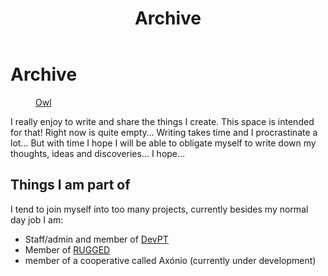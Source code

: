 #+TITLE: Archive
#+STARTUP: latexpreview

* Archive
#+caption: [[https://en.wikipedia.org/wiki/Owl][Owl]]
#+attr_html: :width 240px
[[./images/ditheredOwl.png]]

I really enjoy to write and share the things I create. This space is
intended for that! Right now is quite empty... Writing takes time and I
procrastinate a lot... But with time I hope I will be able to obligate
myself to write down my thoughts, ideas and discoveries... I hope...

** Things I am part of
I tend to join myself into too many projects, currently besides my
normal day job I am:

- Staff/admin and member of [[https://devpt.co/][DevPT]]
- Member of [[https://rggd.gitlab.io/members.html][RUGGED]]
- member of a cooperative called Axónio (currently under development)
